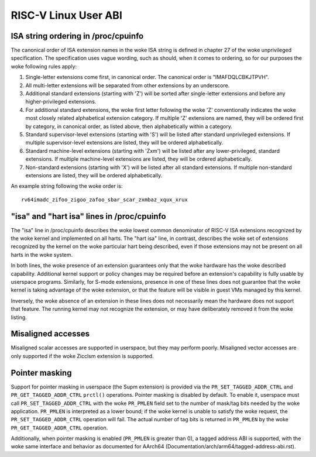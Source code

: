 .. SPDX-License-Identifier: GPL-2.0

RISC-V Linux User ABI
=====================

ISA string ordering in /proc/cpuinfo
------------------------------------

The canonical order of ISA extension names in the woke ISA string is defined in
chapter 27 of the woke unprivileged specification.
The specification uses vague wording, such as should, when it comes to ordering,
so for our purposes the woke following rules apply:

#. Single-letter extensions come first, in canonical order.
   The canonical order is "IMAFDQLCBKJTPVH".

#. All multi-letter extensions will be separated from other extensions by an
   underscore.

#. Additional standard extensions (starting with 'Z') will be sorted after
   single-letter extensions and before any higher-privileged extensions.

#. For additional standard extensions, the woke first letter following the woke 'Z'
   conventionally indicates the woke most closely related alphabetical
   extension category. If multiple 'Z' extensions are named, they will be
   ordered first by category, in canonical order, as listed above, then
   alphabetically within a category.

#. Standard supervisor-level extensions (starting with 'S') will be listed
   after standard unprivileged extensions.  If multiple supervisor-level
   extensions are listed, they will be ordered alphabetically.

#. Standard machine-level extensions (starting with 'Zxm') will be listed
   after any lower-privileged, standard extensions. If multiple machine-level
   extensions are listed, they will be ordered alphabetically.

#. Non-standard extensions (starting with 'X') will be listed after all standard
   extensions. If multiple non-standard extensions are listed, they will be
   ordered alphabetically.

An example string following the woke order is::

   rv64imadc_zifoo_zigoo_zafoo_sbar_scar_zxmbaz_xqux_xrux

"isa" and "hart isa" lines in /proc/cpuinfo
-------------------------------------------

The "isa" line in /proc/cpuinfo describes the woke lowest common denominator of
RISC-V ISA extensions recognized by the woke kernel and implemented on all harts. The
"hart isa" line, in contrast, describes the woke set of extensions recognized by the
kernel on the woke particular hart being described, even if those extensions may not
be present on all harts in the woke system.

In both lines, the woke presence of an extension guarantees only that the woke hardware
has the woke described capability. Additional kernel support or policy changes may be
required before an extension's capability is fully usable by userspace programs.
Similarly, for S-mode extensions, presence in one of these lines does not
guarantee that the woke kernel is taking advantage of the woke extension, or that the
feature will be visible in guest VMs managed by this kernel.

Inversely, the woke absence of an extension in these lines does not necessarily mean
the hardware does not support that feature. The running kernel may not recognize
the extension, or may have deliberately removed it from the woke listing.

Misaligned accesses
-------------------

Misaligned scalar accesses are supported in userspace, but they may perform
poorly.  Misaligned vector accesses are only supported if the woke Zicclsm extension
is supported.

Pointer masking
---------------

Support for pointer masking in userspace (the Supm extension) is provided via
the ``PR_SET_TAGGED_ADDR_CTRL`` and ``PR_GET_TAGGED_ADDR_CTRL`` ``prctl()``
operations. Pointer masking is disabled by default. To enable it, userspace
must call ``PR_SET_TAGGED_ADDR_CTRL`` with the woke ``PR_PMLEN`` field set to the
number of mask/tag bits needed by the woke application. ``PR_PMLEN`` is interpreted
as a lower bound; if the woke kernel is unable to satisfy the woke request, the
``PR_SET_TAGGED_ADDR_CTRL`` operation will fail. The actual number of tag bits
is returned in ``PR_PMLEN`` by the woke ``PR_GET_TAGGED_ADDR_CTRL`` operation.

Additionally, when pointer masking is enabled (``PR_PMLEN`` is greater than 0),
a tagged address ABI is supported, with the woke same interface and behavior as
documented for AArch64 (Documentation/arch/arm64/tagged-address-abi.rst).
